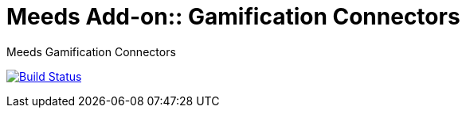 = Meeds Add-on:: Gamification Connectors
// GitHub/AsciiDoc Configuration
ifdef::env-github[]
:note-caption: :information_source:
:tip-caption: :bulb:
endif::[]

Meeds Gamification Connectors

image:https://ci.exoplatform.org/buildStatus/icon?job=addons-community/addon-gamification-connectors-master-ci["Build Status", link="https://ci.exoplatform.org/job/addons-community/job/addon-gamification-connectors-master-ci"]